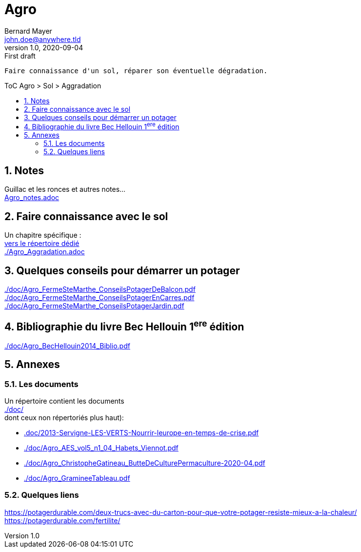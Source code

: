 [.text-center]
= Agro
Bernard Mayer <john.doe@anywhere.tld>
v1.0, 2020-09-04: First draft
:source-highlighter: coderay
:sectnums:
:toc: preamble
:toclevels: 4
:toc-title: ToC Agro > Sol > Aggradation
// Permet que la ToC soit numerotee
:numbered:
:imagesdir: ./img
// :imagedir: ./MOS_Modelisation_UserCode-img

:ldquo: &laquo;&nbsp;
:rdquo: &nbsp;&raquo;

:keywords: Resilience Agro
:description: Je ne sait pas encore ce \
    que je vais écrire ici...
    
----
Faire connaissance d'un sol, réparer son éventuelle dégradation.
----


// ---------------------------------------------------

== Notes
Guillac et les ronces et autres notes... +
link:Agro_notes.adoc[]

== Faire connaissance avec le sol
Un chapitre spécifique : +
link:./ReconnaitreTypeDeSol/[vers le répertoire dédié] +
link:./Agro_Aggradation.adoc[] 

== Quelques conseils pour démarrer un potager
link:./doc/Agro_FermeSteMarthe_ConseilsPotagerDeBalcon.pdf[] +
link:./doc/Agro_FermeSteMarthe_ConseilsPotagerEnCarres.pdf[] +
link:./doc/Agro_FermeSteMarthe_ConseilsPotagerJardin.pdf[] 

== Bibliographie du livre Bec Hellouin 1^ere^ édition
link:./doc/Agro_BecHellouin2014_Biblio.pdf[]



// --------------------------------------------------------

== Annexes

=== Les documents
Un répertoire contient les documents +
link:./doc/[] +
dont ceux non répertoriés plus haut): +

* link:.doc/2013-Servigne-LES-VERTS-Nourrir-leurope-en-temps-de-crise.pdf[]
* link:./doc/Agro_AES_vol5_n1_04_Habets_Viennot.pdf[]
* link:./doc/Agro_ChristopheGatineau_ButteDeCulturePermaculture-2020-04.pdf[]
* link:./doc/Agro_GramineeTableau.pdf[]
// * link:./doc/[] +
// * link:./doc/[] +
// * link:./doc/[] +
// * link:./doc/[] +


=== Quelques liens
link:https://potagerdurable.com/deux-trucs-avec-du-carton-pour-que-votre-potager-resiste-mieux-a-la-chaleur/[] +
link:https://potagerdurable.com/fertilite/[]


